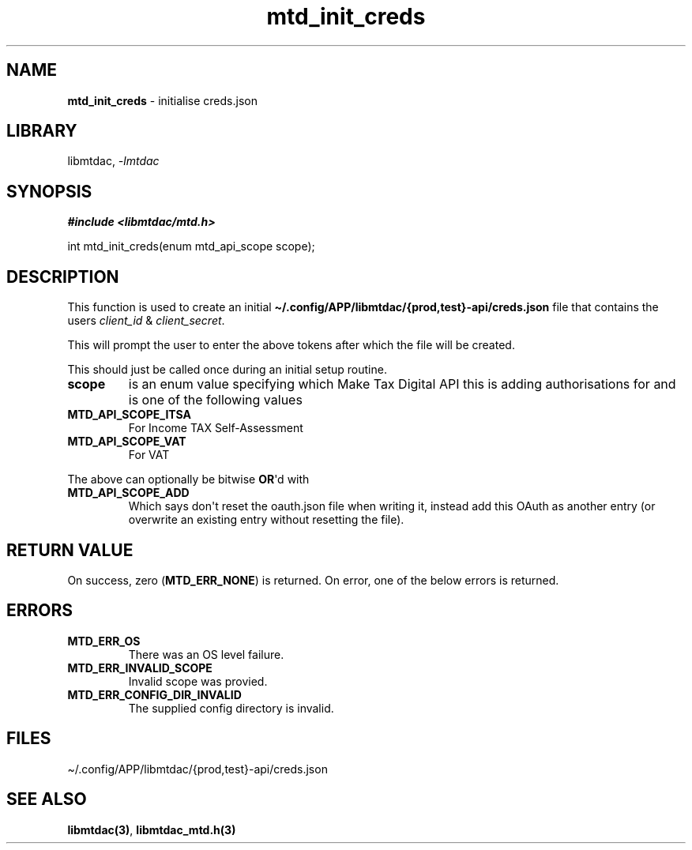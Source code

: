 .\" Automatically generated by Pandoc 3.1.11.1
.\"
.TH "mtd_init_creds" "3" "Sep 17, 2025" "Version 1.5.0" "libmtdac"
.SH NAME
\f[B]mtd_init_creds\f[R] \- initialise creds.json
.SH LIBRARY
libmtdac, \f[I]\-lmtdac\f[R]
.SH SYNOPSIS
\f[B]#include <libmtdac/mtd.h>\f[R]
.PP
int mtd_init_creds(enum mtd_api_scope scope);
.SH DESCRIPTION
This function is used to create an initial
\f[B]\[ti]/.config/APP/libmtdac/{prod,test}\-api/creds.json\f[R] file
that contains the users \f[I]client_id\f[R] & \f[I]client_secret\f[R].
.PP
This will prompt the user to enter the above tokens after which the file
will be created.
.PP
This should just be called once during an initial setup routine.
.TP
\f[B]scope\f[R]
is an enum value specifying which Make Tax Digital API this is adding
authorisations for and is one of the following values
.TP
\f[B]MTD_API_SCOPE_ITSA\f[R]
For Income TAX Self\-Assessment
.TP
\f[B]MTD_API_SCOPE_VAT\f[R]
For VAT
.PP
The above can optionally be bitwise \f[B]OR\f[R]\[aq]d with
.TP
\f[B]MTD_API_SCOPE_ADD\f[R]
Which says don\[aq]t reset the oauth.json file when writing it, instead
add this OAuth as another entry (or overwrite an existing entry without
resetting the file).
.SH RETURN VALUE
On success, zero (\f[B]MTD_ERR_NONE\f[R]) is returned.
On error, one of the below errors is returned.
.SH ERRORS
.TP
\f[B]MTD_ERR_OS\f[R]
There was an OS level failure.
.TP
\f[B]MTD_ERR_INVALID_SCOPE\f[R]
Invalid scope was provied.
.TP
\f[B]MTD_ERR_CONFIG_DIR_INVALID\f[R]
The supplied config directory is invalid.
.SH FILES
\[ti]/.config/APP/libmtdac/{prod,test}\-api/creds.json
.SH SEE ALSO
\f[B]libmtdac(3)\f[R], \f[B]libmtdac_mtd.h(3)\f[R]

